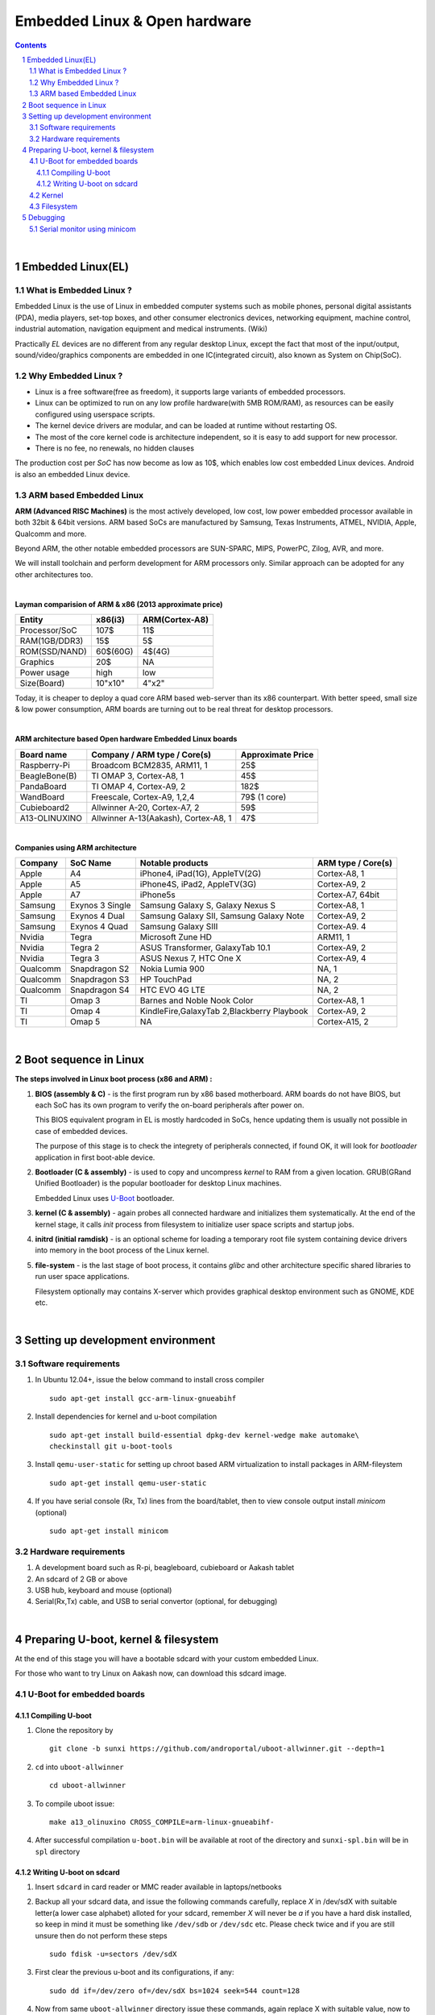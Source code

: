 ==============================
Embedded Linux & Open hardware
==============================

.. contents::

.. section-numbering::

.. raw:: pdf

   PageBreak oneColumn

.. footer::
   
   Page: ###Page###/###Total###,
   Embedded Linux Workshop, IIT Bombay

|

Embedded Linux(EL) 
------------------


What is Embedded Linux ?
~~~~~~~~~~~~~~~~~~~~~~~~

Embedded Linux is the use of Linux in embedded computer systems such as mobile 
phones, personal digital assistants (PDA), media players, set-top boxes, and 
other consumer electronics devices, networking equipment, machine control, 
industrial automation, navigation equipment and medical instruments. (Wiki)

Practically *EL* devices are no different from any regular desktop Linux,
except the fact that most of the input/output, sound/video/graphics components
are embedded in one IC(integrated circuit), also known as System on Chip(SoC).


Why Embedded Linux ?
~~~~~~~~~~~~~~~~~~~~

* Linux is a free software(free as freedom), it supports large variants of 
  embedded processors.

* Linux can be optimized to run on any low profile hardware(with 5MB ROM/RAM),
  as resources can be easily configured using userspace scripts. 

* The kernel device drivers are modular, and can be loaded at runtime without restarting OS.

* The most of the core kernel code is architecture independent, so it is easy to add support for
  new processor.

* There is no fee, no renewals, no hidden clauses

The production cost per *SoC* has now become as low as 10$, which enables low 
cost embedded Linux devices. Android is also an embedded Linux device. 


ARM based Embedded Linux
~~~~~~~~~~~~~~~~~~~~~~~~

**ARM (Advanced RISC Machines)** is the most actively developed, low cost, low 
power embedded processor available in both 32bit & 64bit versions. ARM based 
SoCs are manufactured by Samsung, Texas Instruments, ATMEL, NVIDIA, Apple,
Qualcomm and more. 

Beyond ARM, the other notable embedded processors are SUN-SPARC, MIPS, PowerPC,
Zilog, AVR, and more.

We will install toolchain and perform development for ARM processors only. 
Similar approach can be adopted for any other architectures too. 

|

**Layman comparision of ARM & x86 (2013 approximate price)**

==============      =========   ===============
 Entity              x86(i3)     ARM(Cortex-A8) 
==============      =========   ===============
Processor/SoC        107$      	  11$
RAM(1GB/DDR3)         15$          5$ 
ROM(SSD/NAND)        60$(60G)      4$(4G)  
Graphics             20$           NA
Power usage          high          low 
Size(Board)          10"x10"      4"x2"
==============      =========   ===============

Today, it is cheaper to deploy a quad core ARM based web-server than its x86 
counterpart. With better speed, small size  & low power consumption, ARM boards
are turning out to be real threat for desktop processors. 

|

**ARM architecture based Open hardware Embedded Linux boards**

==============   ======================================     ===================   
 Board name        Company / ARM type / Core(s)              Approximate Price       
==============   ======================================     ===================   
Raspberry-Pi      Broadcom BCM2835, ARM11, 1                     25$          
BeagleBone(B)     TI OMAP 3, Cortex-A8, 1                        45$          
PandaBoard        TI OMAP 4, Cortex-A9, 2                       182$          
WandBoard         Freescale, Cortex-A9, 1,2,4                  79$ (1 core)          
Cubieboard2       Allwinner A-20, Cortex-A7, 2                   59$      
A13-OLINUXINO     Allwinner A-13(Aakash), Cortex-A8, 1           47$       		
==============   ======================================     ===================   

|

**Companies using ARM architecture**

==============   ==================   =============================================  ======================
 Company           SoC Name                   Notable products                          ARM type / Core(s) 
==============   ==================   =============================================  ======================
Apple              A4                  iPhone4, iPad(1G), AppleTV(2G)                    Cortex-A8, 1                  
Apple              A5                  iPhone4S, iPad2, AppleTV(3G)                      Cortex-A9, 2
Apple              A7                  iPhone5s                                          Cortex-A7, 64bit          
Samsung            Exynos 3 Single     Samsung Galaxy S, Galaxy Nexus S                  Cortex-A8, 1
Samsung            Exynos 4 Dual       Samsung Galaxy SII, Samsung Galaxy Note           Cortex-A9, 2
Samsung            Exynos 4 Quad       Samsung Galaxy SIII                               Cortex-A9. 4
Nvidia             Tegra               Microsoft Zune HD                                 ARM11, 1
Nvidia             Tegra 2             ASUS Transformer, GalaxyTab 10.1                  Cortex-A9, 2
Nvidia             Tegra 3             ASUS Nexus 7, HTC One X                           Cortex-A9, 4
Qualcomm           Snapdragon S2       Nokia Lumia 900                                   NA, 1
Qualcomm           Snapdragon S3       HP TouchPad                                       NA, 2
Qualcomm           Snapdragon S4       HTC EVO 4G LTE                                    NA, 2
TI                 Omap 3              Barnes and Noble Nook Color                       Cortex-A8, 1
TI                 Omap 4              KindleFire,GalaxyTab 2,Blackberry Playbook        Cortex-A9, 2
TI                 Omap 5              NA                                                Cortex-A15, 2 
==============   ==================   =============================================  ======================

|

Boot sequence in Linux
----------------------

**The steps involved in Linux boot process (x86 and ARM) :**


1. **BIOS (assembly & C)** - is the first program run by x86 based motherboard. ARM boards do 
   not have BIOS, but each SoC has its own program to verify the on-board peripherals 
   after power on. 

   This BIOS equivalent program in EL is mostly hardcoded in SoCs, hence updating them
   is usually not possible in case of embedded devices. 

   The purpose of this stage is to check the integrety of peripherals connected,
   if found OK, it will look for `bootloader` application in first boot-able device.
   

#. **Bootloader (C & assembly)** - is used to copy and uncompress *kernel* to RAM from a given 
   location. GRUB(GRand Unified Bootloader) is the popular bootloader for desktop 
   Linux machines. 

   Embedded Linux uses `U-Boot <http://www.denx.de/wiki/U-Boot/>`_ bootloader.

#. **kernel (C & assembly)** - again probes all connected hardware and initializes 
   them systematically. At the end of the kernel stage, it calls *init* process
   from filesystem to initialize user space scripts and startup jobs. 

#. **initrd (initial ramdisk)** - is an optional scheme for loading a temporary 
   root file system containing device drivers into memory in the boot process of 
   the Linux kernel. 

#. **file-system** - is the last stage of boot process, it contains *glibc* and 
   other architecture specific shared libraries to run user space applications. 

   Filesystem optionally may contains X-server which provides graphical desktop
   environment such as GNOME, KDE etc. 

|

Setting up development environment
----------------------------------

Software requirements
~~~~~~~~~~~~~~~~~~~~~

#. In Ubuntu 12.04+, issue the below command to install cross compiler ::

	sudo apt-get install gcc-arm-linux-gnueabihf

#. Install dependencies for kernel and u-boot compilation ::

	sudo apt-get install build-essential dpkg-dev kernel-wedge make automake\
    	checkinstall git u-boot-tools

#. Install ``qemu-user-static`` for setting up chroot based ARM virtualization to
   install packages in ARM-fileystem ::

	sudo apt-get install qemu-user-static

#. If you have serial console (Rx, Tx) lines from the board/tablet, then to  
   view console output install *minicom* (optional) ::

	sudo apt-get install minicom


Hardware requirements
~~~~~~~~~~~~~~~~~~~~~

#. A development board such as R-pi, beagleboard, cubieboard or Aakash tablet

#. An sdcard of 2 GB or above

#. USB hub, keyboard and mouse (optional)

#. Serial(Rx,Tx) cable, and USB to serial convertor (optional, for debugging)  

|


Preparing U-boot, kernel & filesystem 
-------------------------------------

At the end of this stage you will have a bootable sdcard with your custom
embedded Linux.

For those who want to try Linux on Aakash now, can download this sdcard image. 


U-Boot for embedded boards
~~~~~~~~~~~~~~~~~~~~~~~~~~

Compiling U-boot
^^^^^^^^^^^^^^^^

1. Clone the repository by ::
    
        git clone -b sunxi https://github.com/androportal/uboot-allwinner.git --depth=1


#. ``cd`` into ``uboot-allwinner`` ::

        cd uboot-allwinner

#.  To compile uboot issue::

        make a13_olinuxino CROSS_COMPILE=arm-linux-gnueabihf-


#.  After successful compilation ``u-boot.bin`` will be available at root of the
    directory and ``sunxi-spl.bin`` will be in ``spl`` directory
    


Writing U-boot on sdcard
^^^^^^^^^^^^^^^^^^^^^^^^

1. Insert ``sdcard`` in card reader or MMC reader available in laptops/netbooks


#. Backup all your sdcard data, and issue the following commands carefully, replace 
   *X* in /dev/sdX with suitable letter(a lower case alphabet) alloted for your
   sdcard, remember *X* will never be *a* if you have a hard disk installed, so keep
   in mind it must be something like ``/dev/sdb`` or ``/dev/sdc`` etc. Please check
   twice and if you are still unsure then do not perform these steps ::

        sudo fdisk -u=sectors /dev/sdX

#. First clear the previous u-boot and its configurations, if any::

		sudo dd if=/dev/zero of=/dev/sdX bs=1024 seek=544 count=128

#. Now from same ``uboot-allwinner`` directory issue these commands, again replace 
   X with suitable value, now to write ``sunxi-spl.bin`` to sdcard issue::

        sudo dd if=spl/sunxi-spl.bin of=/dev/sdX bs=1024 seek=8

   Similarly to burn ``u-boot.bin`` issue ::

        sudo dd if=u-boot.bin of=/dev/sdX bs=1024 seek=32

At this point we have a bootable sdcard readly. Get kernel and rootfs to make a usuable
Linux for your tablet.



Kernel
~~~~~~

Show the hexdump and offsets


Filesystem
~~~~~~~~~~

Debugging 
---------

Serial monitor using minicom
~~~~~~~~~~~~~~~~~~~~~~~~~~~~

Image with connections (from net) also Aakash connections (if required)

Screenshots with uboot running on Aakash (white background)




